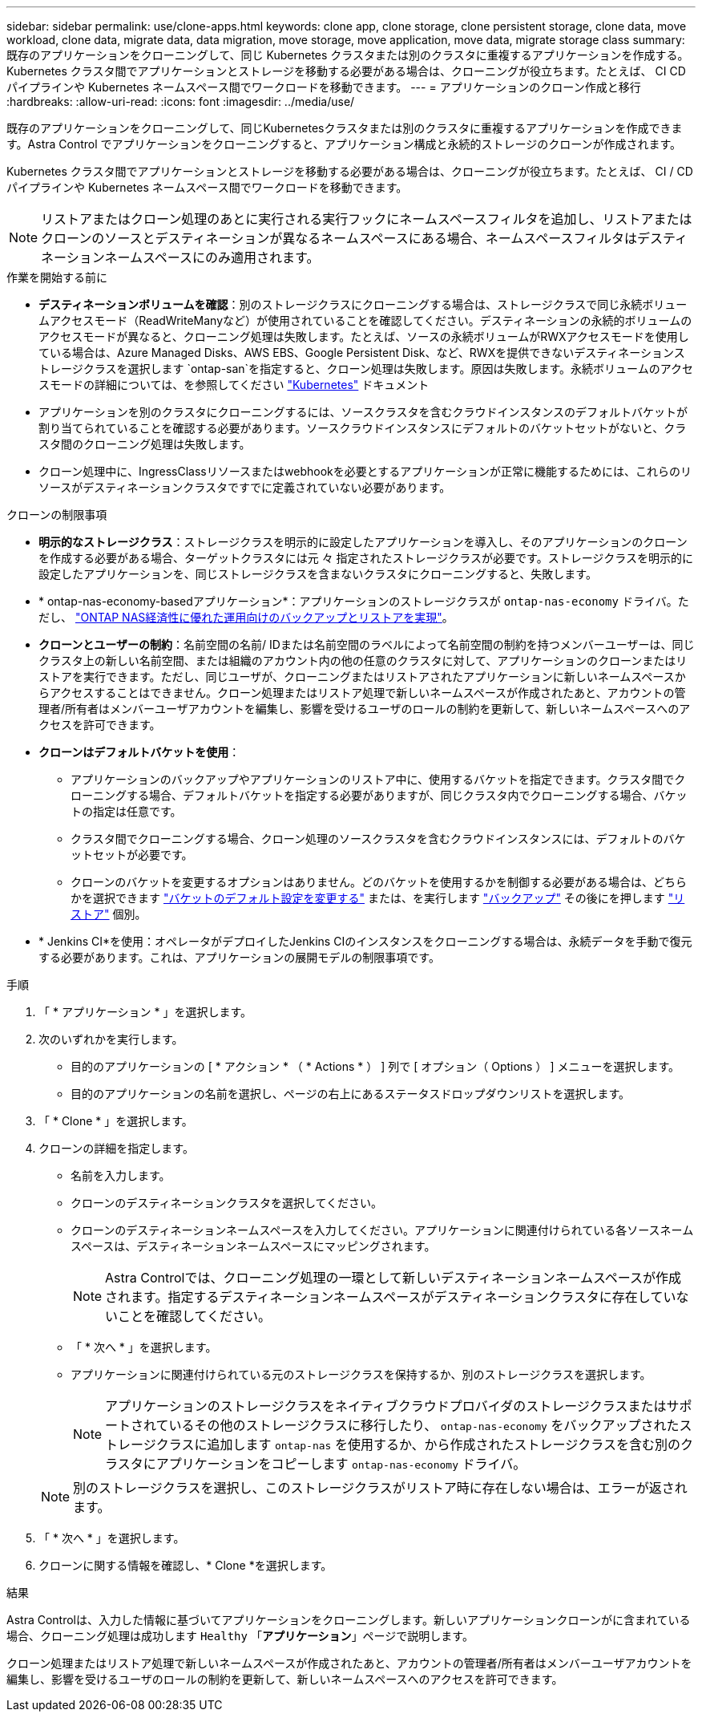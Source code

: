 ---
sidebar: sidebar 
permalink: use/clone-apps.html 
keywords: clone app, clone storage, clone persistent storage, clone data, move workload, clone data, migrate data, data migration, move storage, move application, move data, migrate storage class 
summary: 既存のアプリケーションをクローニングして、同じ Kubernetes クラスタまたは別のクラスタに重複するアプリケーションを作成する。Kubernetes クラスタ間でアプリケーションとストレージを移動する必要がある場合は、クローニングが役立ちます。たとえば、 CI CD パイプラインや Kubernetes ネームスペース間でワークロードを移動できます。 
---
= アプリケーションのクローン作成と移行
:hardbreaks:
:allow-uri-read: 
:icons: font
:imagesdir: ../media/use/


[role="lead"]
既存のアプリケーションをクローニングして、同じKubernetesクラスタまたは別のクラスタに重複するアプリケーションを作成できます。Astra Control でアプリケーションをクローニングすると、アプリケーション構成と永続的ストレージのクローンが作成されます。

Kubernetes クラスタ間でアプリケーションとストレージを移動する必要がある場合は、クローニングが役立ちます。たとえば、 CI / CD パイプラインや Kubernetes ネームスペース間でワークロードを移動できます。


NOTE: リストアまたはクローン処理のあとに実行される実行フックにネームスペースフィルタを追加し、リストアまたはクローンのソースとデスティネーションが異なるネームスペースにある場合、ネームスペースフィルタはデスティネーションネームスペースにのみ適用されます。

.作業を開始する前に
* *デスティネーションボリュームを確認*：別のストレージクラスにクローニングする場合は、ストレージクラスで同じ永続ボリュームアクセスモード（ReadWriteManyなど）が使用されていることを確認してください。デスティネーションの永続的ボリュームのアクセスモードが異なると、クローニング処理は失敗します。たとえば、ソースの永続ボリュームがRWXアクセスモードを使用している場合は、Azure Managed Disks、AWS EBS、Google Persistent Disk、など、RWXを提供できないデスティネーションストレージクラスを選択します `ontap-san`を指定すると、クローン処理は失敗します。原因は失敗します。永続ボリュームのアクセスモードの詳細については、を参照してください https://kubernetes.io/docs/concepts/storage/persistent-volumes/#access-modes["Kubernetes"^] ドキュメント
* アプリケーションを別のクラスタにクローニングするには、ソースクラスタを含むクラウドインスタンスのデフォルトバケットが割り当てられていることを確認する必要があります。ソースクラウドインスタンスにデフォルトのバケットセットがないと、クラスタ間のクローニング処理は失敗します。
* クローン処理中に、IngressClassリソースまたはwebhookを必要とするアプリケーションが正常に機能するためには、これらのリソースがデスティネーションクラスタですでに定義されていない必要があります。


.クローンの制限事項
* *明示的なストレージクラス*：ストレージクラスを明示的に設定したアプリケーションを導入し、そのアプリケーションのクローンを作成する必要がある場合、ターゲットクラスタには元 々 指定されたストレージクラスが必要です。ストレージクラスを明示的に設定したアプリケーションを、同じストレージクラスを含まないクラスタにクローニングすると、失敗します。
* * ontap-nas-economy-basedアプリケーション*：アプリケーションのストレージクラスが `ontap-nas-economy` ドライバ。ただし、 link:../use/protect-apps.html#enable-backup-and-restore-for-ontap-nas-economy-operations["ONTAP NAS経済性に優れた運用向けのバックアップとリストアを実現"]。
* *クローンとユーザーの制約*：名前空間の名前/ IDまたは名前空間のラベルによって名前空間の制約を持つメンバーユーザーは、同じクラスタ上の新しい名前空間、または組織のアカウント内の他の任意のクラスタに対して、アプリケーションのクローンまたはリストアを実行できます。ただし、同じユーザが、クローニングまたはリストアされたアプリケーションに新しいネームスペースからアクセスすることはできません。クローン処理またはリストア処理で新しいネームスペースが作成されたあと、アカウントの管理者/所有者はメンバーユーザアカウントを編集し、影響を受けるユーザのロールの制約を更新して、新しいネームスペースへのアクセスを許可できます。
* *クローンはデフォルトバケットを使用*：
+
** アプリケーションのバックアップやアプリケーションのリストア中に、使用するバケットを指定できます。クラスタ間でクローニングする場合、デフォルトバケットを指定する必要がありますが、同じクラスタ内でクローニングする場合、バケットの指定は任意です。
** クラスタ間でクローニングする場合、クローン処理のソースクラスタを含むクラウドインスタンスには、デフォルトのバケットセットが必要です。
** クローンのバケットを変更するオプションはありません。どのバケットを使用するかを制御する必要がある場合は、どちらかを選択できます link:../use/manage-buckets.html#edit-a-bucket["バケットのデフォルト設定を変更する"] または、を実行します link:../use/protect-apps.html#create-a-backup["バックアップ"] その後にを押します link:../use/restore-apps.html["リストア"] 個別。


* * Jenkins CI*を使用：オペレータがデプロイしたJenkins CIのインスタンスをクローニングする場合は、永続データを手動で復元する必要があります。これは、アプリケーションの展開モデルの制限事項です。


.手順
. 「 * アプリケーション * 」を選択します。
. 次のいずれかを実行します。
+
** 目的のアプリケーションの [ * アクション * （ * Actions * ） ] 列で [ オプション（ Options ） ] メニューを選択します。
** 目的のアプリケーションの名前を選択し、ページの右上にあるステータスドロップダウンリストを選択します。


. 「 * Clone * 」を選択します。
. クローンの詳細を指定します。
+
** 名前を入力します。
** クローンのデスティネーションクラスタを選択してください。
** クローンのデスティネーションネームスペースを入力してください。アプリケーションに関連付けられている各ソースネームスペースは、デスティネーションネームスペースにマッピングされます。
+

NOTE: Astra Controlでは、クローニング処理の一環として新しいデスティネーションネームスペースが作成されます。指定するデスティネーションネームスペースがデスティネーションクラスタに存在していないことを確認してください。

** 「 * 次へ * 」を選択します。
** アプリケーションに関連付けられている元のストレージクラスを保持するか、別のストレージクラスを選択します。
+

NOTE: アプリケーションのストレージクラスをネイティブクラウドプロバイダのストレージクラスまたはサポートされているその他のストレージクラスに移行したり、 `ontap-nas-economy` をバックアップされたストレージクラスに追加します `ontap-nas` を使用するか、から作成されたストレージクラスを含む別のクラスタにアプリケーションをコピーします `ontap-nas-economy` ドライバ。

+

NOTE: 別のストレージクラスを選択し、このストレージクラスがリストア時に存在しない場合は、エラーが返されます。



. 「 * 次へ * 」を選択します。
. クローンに関する情報を確認し、* Clone *を選択します。


.結果
Astra Controlは、入力した情報に基づいてアプリケーションをクローニングします。新しいアプリケーションクローンがに含まれている場合、クローニング処理は成功します `Healthy` 「*アプリケーション*」ページで説明します。

クローン処理またはリストア処理で新しいネームスペースが作成されたあと、アカウントの管理者/所有者はメンバーユーザアカウントを編集し、影響を受けるユーザのロールの制約を更新して、新しいネームスペースへのアクセスを許可できます。
